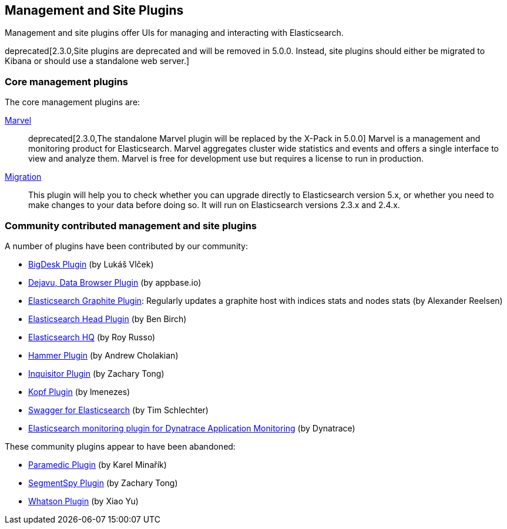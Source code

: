 [[management]]
== Management and Site Plugins

Management and site plugins offer UIs for managing and interacting with
Elasticsearch.

deprecated[2.3.0,Site plugins are deprecated and will be removed in 5.0.0.  Instead, site plugins should either be migrated to Kibana or should use a standalone web server.]


[float]
=== Core management plugins

The core management plugins are:

link:/products/marvel[Marvel]::

deprecated[2.3.0,The standalone Marvel plugin will be replaced by the X-Pack in 5.0.0]
Marvel is a management and monitoring product for Elasticsearch. Marvel
aggregates cluster wide statistics and events and offers a single interface to
view and analyze them. Marvel is free for development use but requires a
license to run in production.

https://github.com/elastic/elasticsearch-migration[Migration]::

This plugin will help you to check whether you can upgrade directly to
Elasticsearch version 5.x, or whether you need to make changes to your data
before doing so. It will run on Elasticsearch versions 2.3.x and 2.4.x.

[float]
=== Community contributed management and site plugins

A number of plugins have been contributed by our community:

* https://github.com/lukas-vlcek/bigdesk[BigDesk Plugin] (by Lukáš Vlček)
* https://github.com/appbaseio/dejaVu[Dejavu, Data Browser Plugin] (by appbase.io)
* https://github.com/spinscale/elasticsearch-graphite-plugin[Elasticsearch Graphite Plugin]:
  Regularly updates a graphite host with indices stats and nodes stats (by Alexander Reelsen)

* https://github.com/mobz/elasticsearch-head[Elasticsearch Head Plugin] (by Ben Birch)
* https://github.com/royrusso/elasticsearch-HQ[Elasticsearch HQ] (by Roy Russo)
* https://github.com/andrewvc/elastic-hammer[Hammer Plugin] (by Andrew Cholakian)
* https://github.com/polyfractal/elasticsearch-inquisitor[Inquisitor Plugin] (by Zachary Tong)
* https://github.com/lmenezes/elasticsearch-kopf[Kopf Plugin] (by lmenezes)
* https://github.com/timschlechter/swagger-for-elasticsearch[Swagger for Elasticsearch] (by Tim Schlechter)
* https://github.com/Dynatrace/Dynatrace-Elasticsearch-Plugin[Elasticsearch monitoring plugin for Dynatrace Application Monitoring] (by Dynatrace)

These community plugins appear to have been abandoned:

* https://github.com/karmi/elasticsearch-paramedic[Paramedic Plugin] (by Karel Minařík)
* https://github.com/polyfractal/elasticsearch-segmentspy[SegmentSpy Plugin] (by Zachary Tong)
* https://github.com/xyu/elasticsearch-whatson[Whatson Plugin] (by Xiao Yu)

